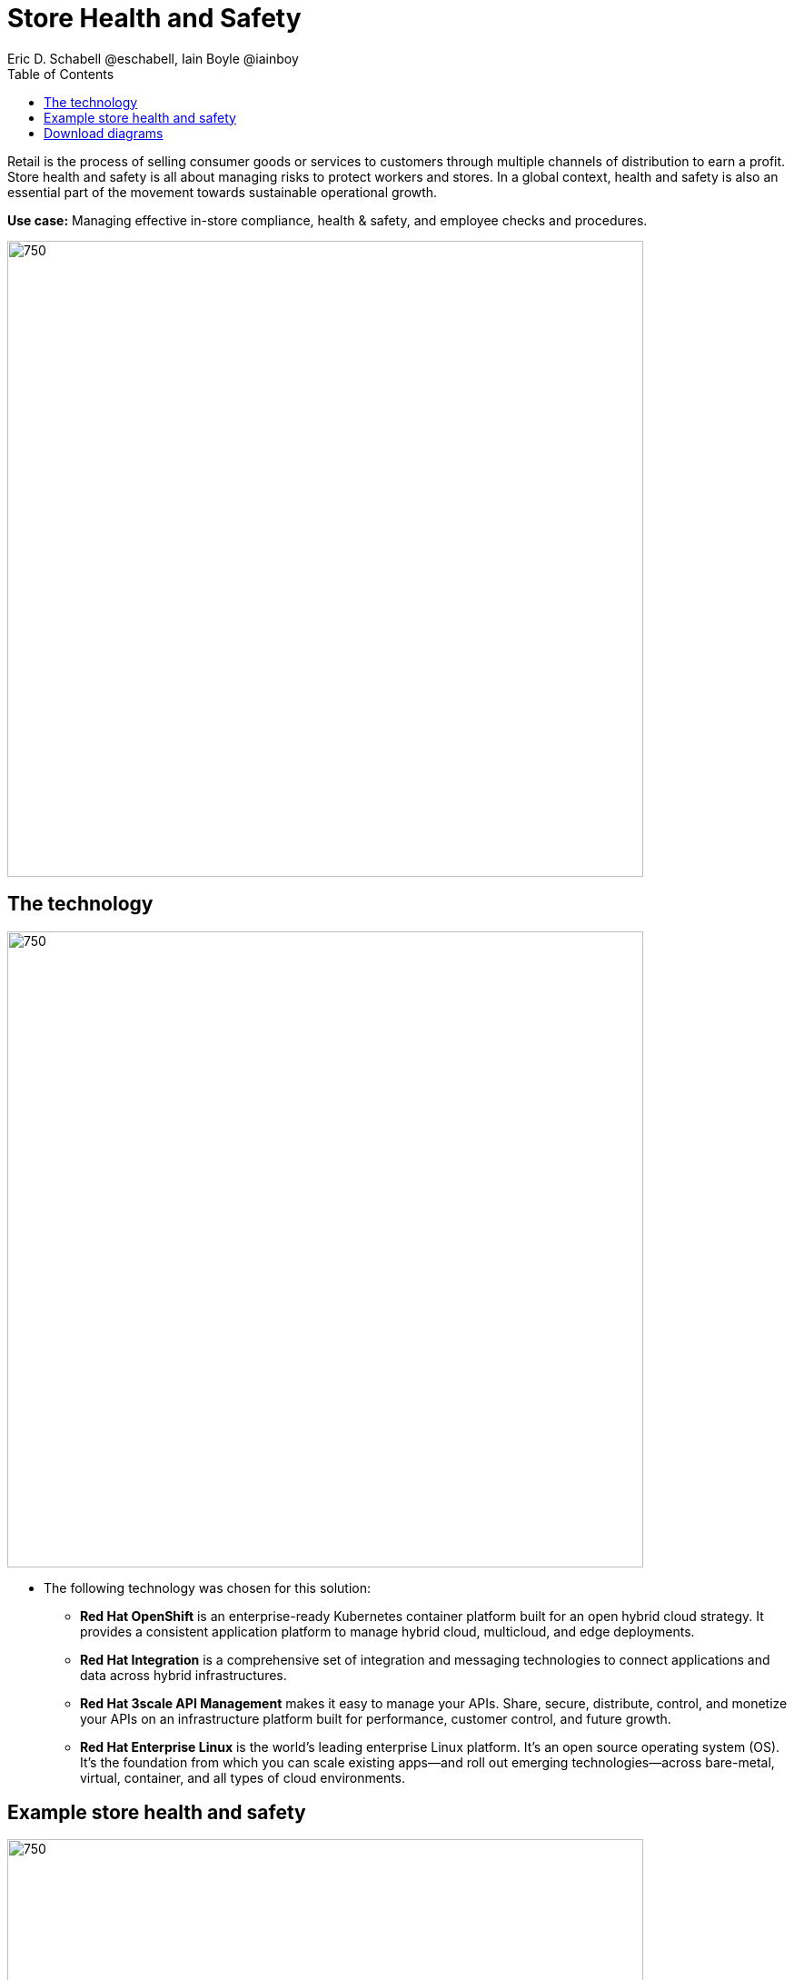 = Store Health and Safety
Eric D. Schabell @eschabell, Iain Boyle @iainboy
:homepage: https://gitlab.com/redhatdemocentral/portfolio-architecture-examples
:imagesdir: images
:icons: font
:source-highlighter: prettify
:toc: left
:toclevels: 5

Retail is the process of selling consumer goods or services to customers through multiple channels of distribution to
earn a profit. Store health and safety is all about managing risks to protect workers and stores. In a global context,
health and safety is also an essential part of the movement towards sustainable operational growth.

*Use case:* Managing effective in-store compliance, health & safety, and employee checks and procedures.

--
image:https://gitlab.com/redhatdemocentral/portfolio-architecture-examples/-/raw/main/images/intro-marketectures/store-health-safety-marketing-slide.png[750,700]
--

== The technology
--
image:https://gitlab.com/redhatdemocentral/portfolio-architecture-examples/-/raw/main/images/logical-diagrams/retail-store-safety-ld.png[750, 700]
--

* The following technology was chosen for this solution:

** *Red Hat OpenShift* is an enterprise-ready Kubernetes container platform built for an open hybrid cloud strategy.
It provides a consistent application platform to manage hybrid cloud, multicloud, and edge deployments.

** *Red Hat Integration* is a comprehensive set of integration and messaging technologies to connect applications and
data across hybrid infrastructures.

** *Red Hat 3scale API Management* makes it easy to manage your APIs. Share, secure, distribute, control, and monetize
your APIs on an infrastructure platform built for performance, customer control, and future growth.

** *Red Hat Enterprise Linux* is the world’s leading enterprise Linux platform. It’s an open source operating system
(OS). It’s the foundation from which you can scale existing apps—and roll out emerging technologies—across bare-metal,
virtual, container, and all types of cloud environments.

== Example store health and safety
--
image:https://gitlab.com/redhatdemocentral/portfolio-architecture-examples/-/raw/main/images/schematic-diagrams/retail-store-safety-sd.png[750, 700]

image:https://gitlab.com/redhatdemocentral/portfolio-architecture-examples/-/raw/main/images/schematic-diagrams/retail-store-safety-data-sd.png[750, 700]
--

The retail store and health safety is a case of capturing compliancy and processes for a broad range of store locations
across the organisation. It requires input from suppliers, customers, store associates, and vendors that can be both
internal and external to the stores themselves. Access via applications, web front ends, and devices uses API
management to access the store processes. Triggering a process often triggers some sub-set of the health and safety
processes that lean on the local store rules and helath and safety rules for determining actions needed. Should
processes require human task intervention, then the API management provides the external parties access to complete
their tasks. Processes might need to take action in the direction of health and safety suppliers, for example, ordering
new fire extinguishers or safety equipment using the supplier microservices. Actions taken towards external backend
systems can be local to the store, internal to the organisation but remote to the store, or to some remote third-party
system using integration microservices. Finally, data for the retail organisation uses data integration microservices
to access the link:retaildataframework.adoc[retail data framework architecture].

== Download diagrams
View and download all of the diagrams above in our open source tooling site.
--
https://redhatdemocentral.gitlab.io/portfolio-architecture-tooling/index.html?#/portfolio-architecture-examples/projects/retail-store-health-and-safety.drawio[[Open Diagrams]]
--
